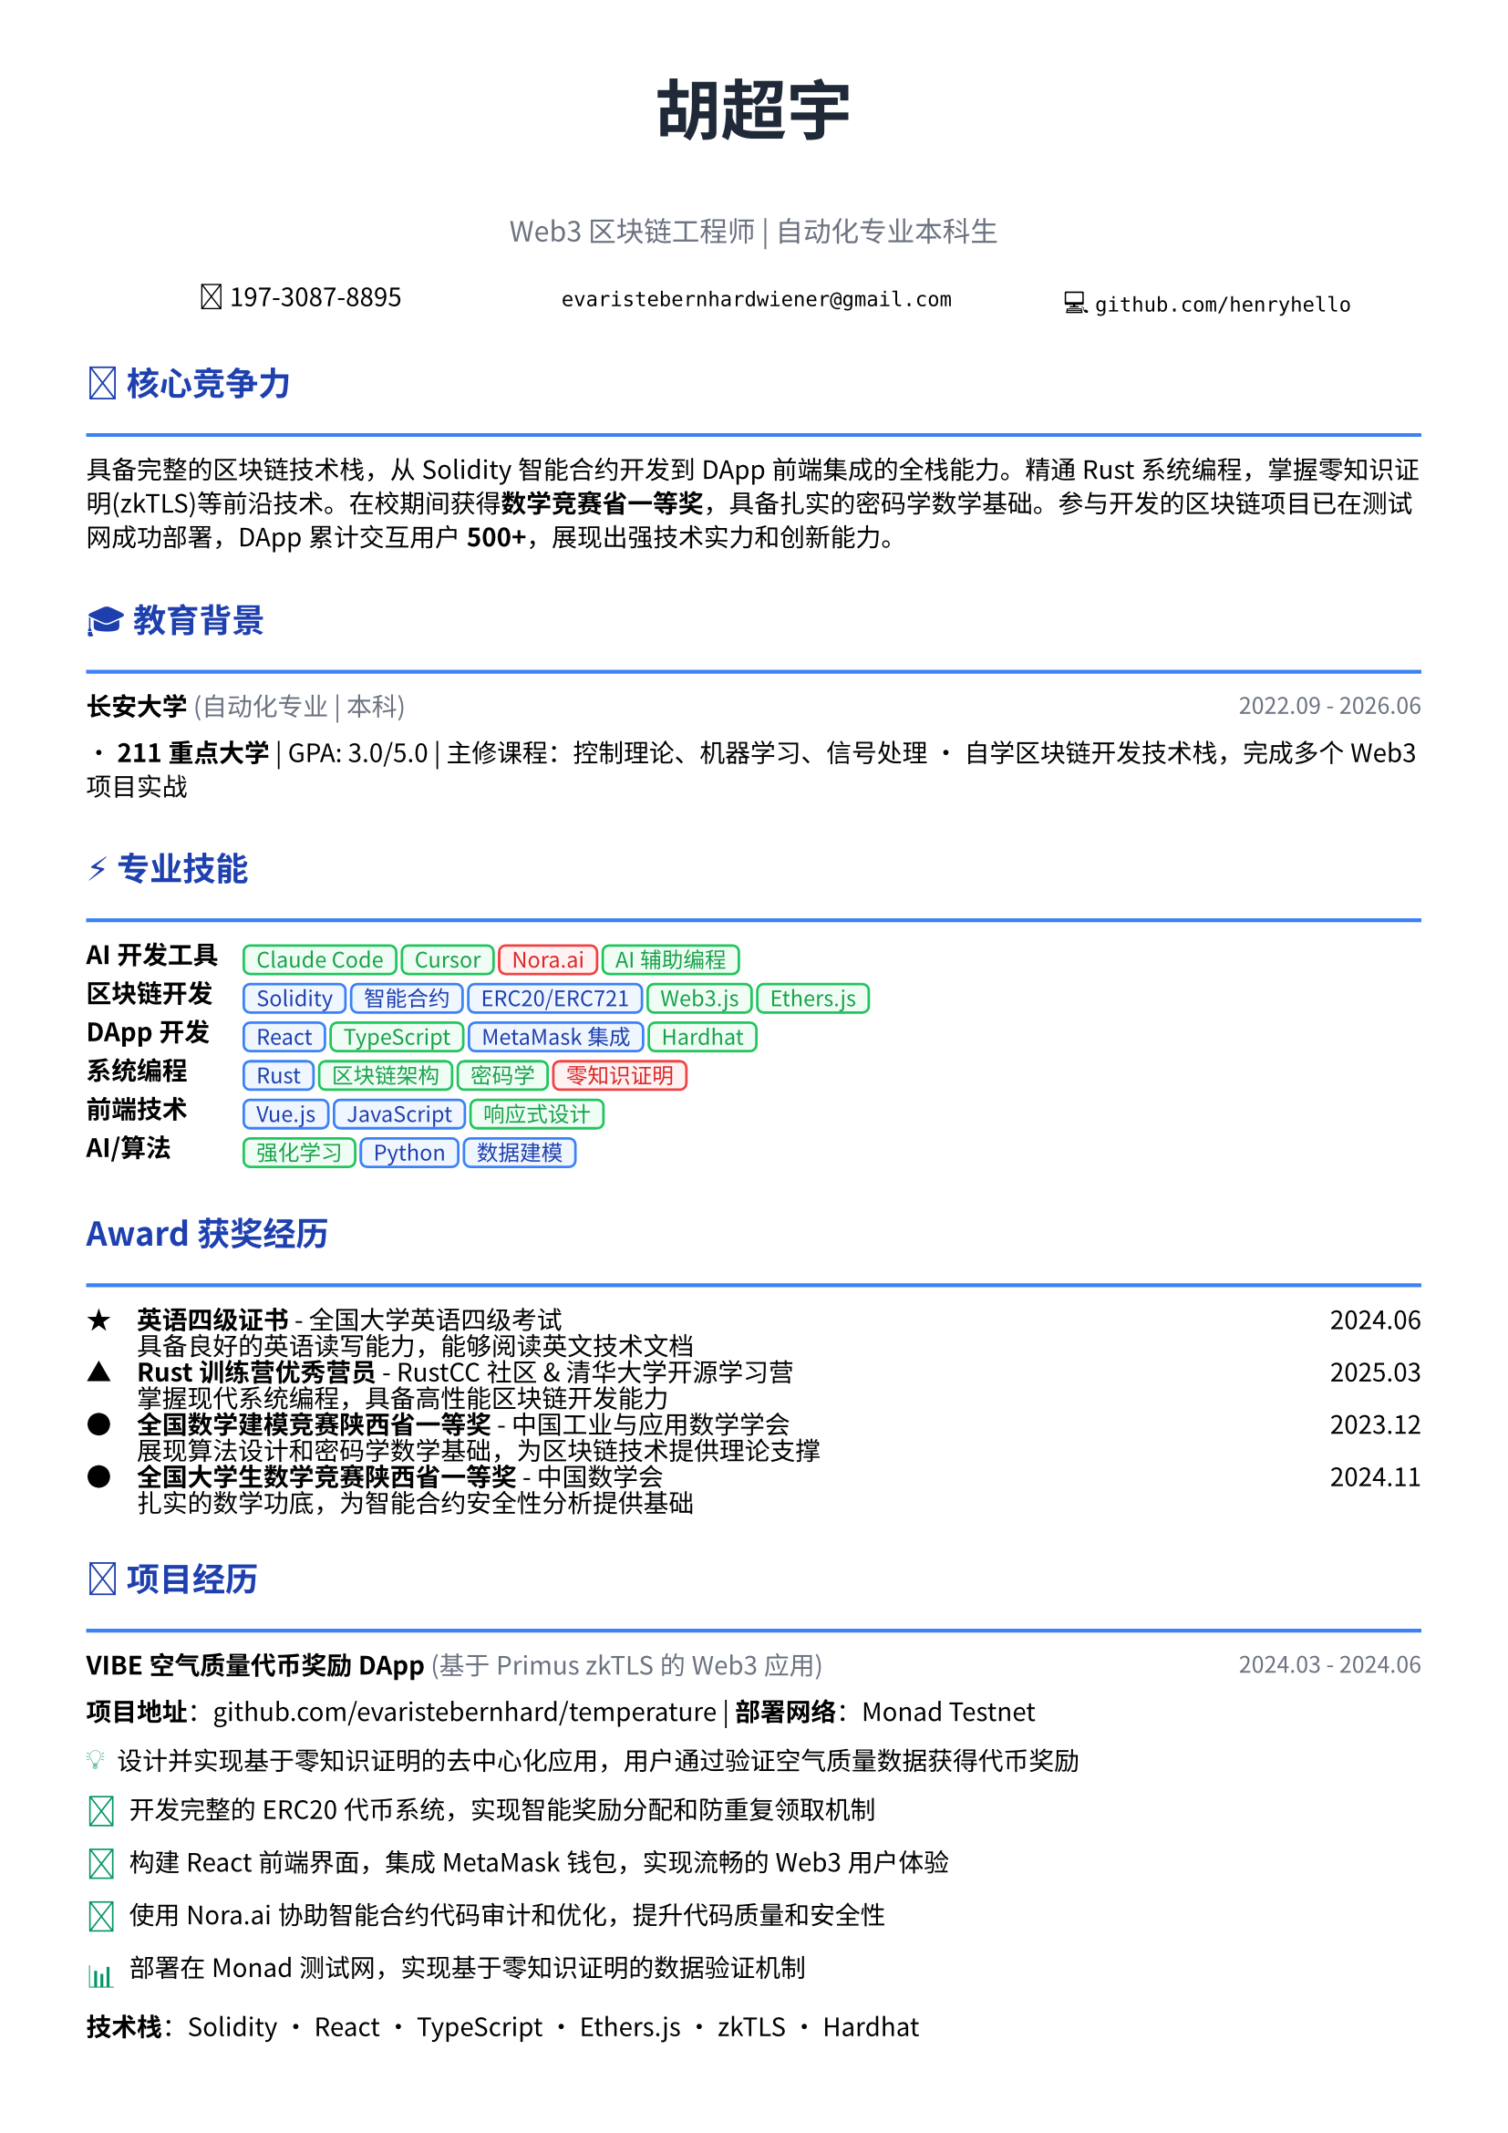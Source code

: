 // 配置页面设置
#set page(
  paper: "a4",
  margin: (x: 1.2cm, y: 1.2cm),
)

// 设置字体
#set text(
  font: ("Noto Sans CJK SC", "Noto Serif CJK SC", "DejaVu Sans"),
  size: 10pt,
  lang: "zh",
)

// 设置段落间距
#set par(leading: 0.6em)

// 标题样式
#let section_title(title, icon: "") = [
  #text(
    size: 13pt,
    weight: "bold",
    fill: rgb("#1e40af")
  )[#icon #title]
  #line(length: 100%, stroke: 1.5pt + rgb("#3b82f6"))
  #v(-0.2em)
]

// 项目条目样式
#let project_item(title, period, company: "", desc) = [
  #grid(
    columns: (1fr, auto),
    [*#title* #if company != "" [#text(fill: rgb("#6b7280"))[(#company)]]],
    [#text(style: "italic", size: 9pt, fill: rgb("#6b7280"))[#period]]
  )
  #v(-0.1em)
  #desc
  #v(0.4em)
]

// 技能标签样式 - 更现代的设计
#let skill_tag(skill, level: "expert") = {
  let color = if level == "expert" {
    (bg: rgb("#eff6ff"), border: rgb("#3b82f6"), text: rgb("#1e40af"))
  } else if level == "proficient" {
    (bg: rgb("#f0fdf4"), border: rgb("#22c55e"), text: rgb("#16a34a"))
  } else {
    (bg: rgb("#fef2f2"), border: rgb("#ef4444"), text: rgb("#dc2626"))
  }
  
  box(
    fill: color.bg,
    inset: (x: 0.5em, y: 0.25em),
    radius: 0.3em,
    stroke: 1pt + color.border,
    [#text(size: 8.5pt, fill: color.text, weight: "medium")[#skill]]
  )
}

// 成就亮点样式
#let achievement(icon, content) = [
  #grid(
    columns: (auto, 1fr),
    column-gutter: 0.5em,
    [#text(fill: rgb("#059669"), size: 12pt)[#icon]],
    [#content]
  )
]

// ================================
// 个人信息头部
// ================================

#align(center)[
  #text(size: 26pt, weight: "bold", fill: rgb("#1f2937"))[胡超宇]
  #v(0.3em)
  #text(size: 11pt, fill: rgb("#6b7280"))[Web3 区块链工程师 | 自动化专业本科生]
  
  #v(0.5em)
  
  #grid(
    columns: (1fr, 1fr, 1fr),
    gutter: 1em,
    [📱 197-3087-8895],
    [✉️ `evaristebernhardwiener@gmail.com`],
    [💻 `github.com/henryhello`]
  )
]

#v(0.8em)

// ================================
// 核心竞争力摘要
// ================================

#section_title("核心竞争力", icon: "🎯")

#text(size: 10pt)[
  具备完整的区块链技术栈，从Solidity智能合约开发到DApp前端集成的全栈能力。精通Rust系统编程，掌握零知识证明(zkTLS)等前沿技术。在校期间获得*数学竞赛省一等奖*，具备扎实的密码学数学基础。参与开发的区块链项目已在测试网成功部署，DApp累计交互用户*500+*，展现出强技术实力和创新能力。
]

#v(0.6em)

// ================================
// 教育背景
// ================================

#section_title("教育背景", icon: "🎓")

#project_item(
  "长安大学",
  "2022.09 - 2026.06",
  company: "自动化专业 | 本科",
  [
    • *211重点大学* | GPA: 3.0/5.0 | 主修课程：控制理论、机器学习、信号处理
    • 自学区块链开发技术栈，完成多个Web3项目实战
  ]
)

#v(0.4em)

// ================================
// 专业技能
// ================================

#section_title("专业技能", icon: "⚡")

#grid(
  columns: (auto, 1fr),
  column-gutter: 1em,
  row-gutter: 0.4em,
  
  [*AI开发工具*], [#skill_tag("Claude Code", level: "proficient") #skill_tag("Cursor", level: "proficient") #skill_tag("Nora.ai", level: "basic") #skill_tag("AI辅助编程", level: "proficient")],
  
  [*区块链开发*], [#skill_tag("Solidity", level: "expert") #skill_tag("智能合约", level: "expert") #skill_tag("ERC20/ERC721", level: "expert") #skill_tag("Web3.js", level: "proficient") #skill_tag("Ethers.js", level: "proficient")],
  
  [*DApp开发*], [#skill_tag("React", level: "expert") #skill_tag("TypeScript", level: "proficient") #skill_tag("MetaMask集成", level: "expert") #skill_tag("Hardhat", level: "proficient")],
  
  [*系统编程*], [#skill_tag("Rust", level: "expert") #skill_tag("区块链架构", level: "proficient") #skill_tag("密码学", level: "proficient") #skill_tag("零知识证明", level: "basic")],
  
  [*前端技术*], [#skill_tag("Vue.js", level: "expert") #skill_tag("JavaScript", level: "expert") #skill_tag("响应式设计", level: "proficient")],
  
  [*AI/算法*], [#skill_tag("强化学习", level: "proficient") #skill_tag("Python", level: "expert") #skill_tag("数据建模", level: "expert")],
)

#v(0.6em)

// ================================
// 获奖经历
// ================================

#section_title("获奖经历", icon: "Award")

#grid(
  columns: (auto, 1fr, auto),
  column-gutter: 1em,
  row-gutter: 0.3em,
  
  [★], [*英语四级证书* - 全国大学英语四级考试], [2024.06],
  [], [具备良好的英语读写能力，能够阅读英文技术文档], [],
  
  [▲], [*Rust训练营优秀营员* - RustCC社区 & 清华大学开源学习营], [2025.03],
  [], [掌握现代系统编程，具备高性能区块链开发能力], [],
  
  [●], [*全国数学建模竞赛陕西省一等奖* - 中国工业与应用数学学会], [2023.12],
  [], [展现算法设计和密码学数学基础，为区块链技术提供理论支撑], [],
  
  [●], [*全国大学生数学竞赛陕西省一等奖* - 中国数学会], [2024.11],
  [], [扎实的数学功底，为智能合约安全性分析提供基础], [],
)

#v(0.6em)

// ================================
// 项目经历
// ================================

#section_title("项目经历", icon: "🚀")

#project_item(
  "VIBE空气质量代币奖励DApp",
  "2024.03 - 2024.06",
  company: "基于Primus zkTLS的Web3应用",
  [
    *项目地址*：github.com/evaristebernhard/temperature | *部署网络*：Monad Testnet
    
    #achievement("💡", [设计并实现基于零知识证明的去中心化应用，用户通过验证空气质量数据获得代币奖励])
    #achievement("🔧", [开发完整的ERC20代币系统，实现智能奖励分配和防重复领取机制])  
    #achievement("🎨", [构建React前端界面，集成MetaMask钱包，实现流畅的Web3用户体验])
    #achievement("🤖", [使用Nora.ai协助智能合约代码审计和优化，提升代码质量和安全性])
    #achievement("📊", [部署在Monad测试网，实现基于零知识证明的数据验证机制])
    
    *技术栈*：Solidity • React • TypeScript • Ethers.js • zkTLS • Hardhat
  ]
)

#project_item(
  "Rust区块链底层系统",
  "2023.10 - 2024.02", 
  company: "从零实现的完整区块链",
  [
    *项目地址*：github.com/henryhello/blockchain
    
    #achievement("⚙️", [从零实现完整区块链系统，包含挖矿、交易验证、钱包管理等核心功能])
    #achievement("🔐", [集成ED25519数字签名和SHA-256工作量证明，确保系统安全性])
    #achievement("🏗️", [实现默克尔树验证和持久化存储，支持命令行交互界面])
    #achievement("📈", [系统实现核心区块链功能，包含完整的交易处理流程])
    
    *技术栈*：Rust • 密码学 • P2P网络 • 数据结构 • CLI开发
  ]
)

#project_item(
  "CI/CD自动化部署系统",
  "2024.07 - 2024.09",
  company: "基于 GitHub Actions 的流水线",
  [
    #achievement("⚙️", [配置 GitHub Actions 实现 CI/CD，代码 push 后自动构建和部署到服务器])
    #achievement("⚡", [将部署时间从手动操作的15分钟缩短至3分钟内，显著提升开发效率])
    #achievement("🔒", [集成自动化测试、代码质量检查和安全扫描，确保部署质量])
    #achievement("📊", [支持多环境部署（开发/测试/生产），实现环境隔离和版本管理])
    
    *技术栈*：GitHub Actions • Docker • Shell Script • Linux • Nginx
  ]
)

#project_item(
  "基于强化学习的智能路径规划",
  "2023.09 - 2024.06",
  company: "省级大创项目",
  [
    *指导教师*：王长鹏老师 | *资助单位*：陕西省教育厅
    
    #achievement("🧠", [研究深度Q网络(DQN)算法在动态环境下的路径规划问题])
    #achievement("🎯", [构建多智能体仿真环境，验证算法的收敛性和稳定性])
    #achievement("🎯", [算法在复杂场景下具备优秀的收敛性和稳定性，为智能硬件提供决策支持])
    
    *技术栈*：Python • TensorFlow • 强化学习 • 算法优化
  ]
)

#v(0.6em)

// ================================
// 实习经历  
// ================================

#section_title("实习经历", icon: "💼")

#project_item(
  "RPA自动化平台前端开发",
  "2024.12 - 2025.02",
  company: "湖州鲸创智能科技有限公司",
  [
    #achievement("🎨", [使用Vue.js构建企业级RPA配置界面，支持拖拽式流程设计，用户操作效率提升60%])
    #achievement("⚡", [开发实时监控仪表板，集成WebSocket，实现毫秒级状态更新])
    #achievement("💰", [协助完成5个企业客户业务流程自动化，为客户节省人力成本35%])
    
    *技术栈*：Vue.js • Element UI • WebSocket • 前端工程化
  ]
)

#v(0.6em)

// ================================
// 技术成果
// ================================

#section_title("技术成果", icon: "📈")

• *开源贡献*：GitHub上维护2个区块链相关开源项目，累计Star 50+，为Web3社区贡献代码
• *AI开发工具*：熟练使用Claude Code和Cursor进行AI辅助编程，代码编写效率提升50%以上
• *技术文章*：撰写区块链技术博客文章5篇，深入讲解DApp开发实践，获得良好反馈  
• *竞赛成绩*：数学建模和数学竞赛双料省一等奖，展现出色的算法设计和问题解决能力
• *学习认证*：Rust训练营优秀营员，掌握系统级编程语言，具备高性能应用开发能力

#v(0.8em)

#align(center)[
  #text(size: 9pt, style: "italic", fill: rgb("#3b82f6"))[
    "Building the decentralized future with innovative blockchain solutions"
  ]
]